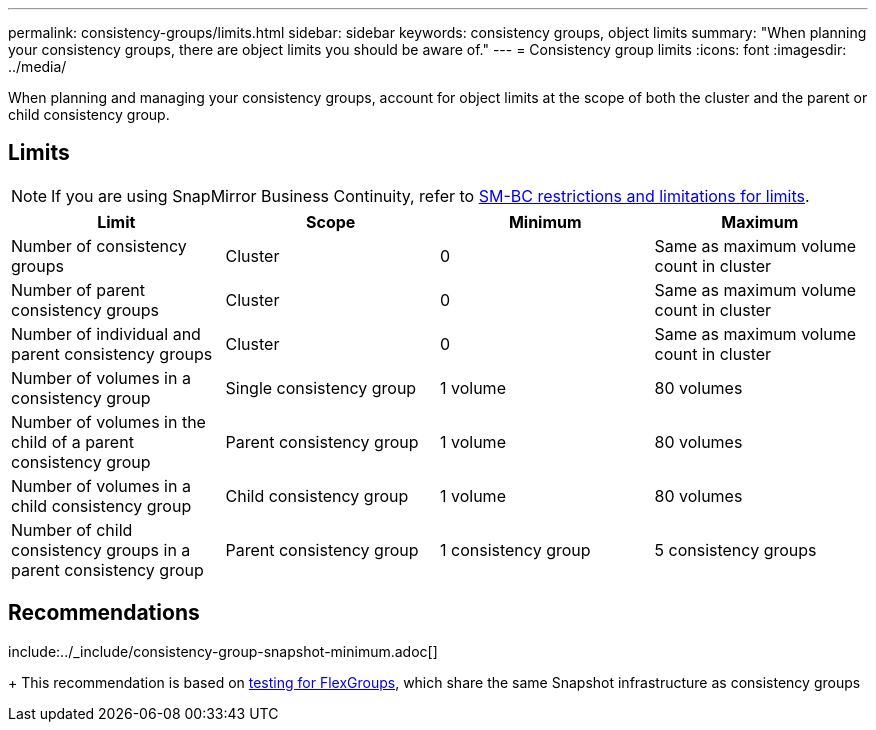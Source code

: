 ---
permalink: consistency-groups/limits.html
sidebar: sidebar
keywords: consistency groups, object limits
summary: "When planning your consistency groups, there are object limits you should be aware of."
---
= Consistency group limits
:icons: font
:imagesdir: ../media/

[.lead]
When planning and managing your consistency groups, account for object limits at the scope of both the cluster and the parent or child consistency group. 

== Limits

[NOTE]
If you are using SnapMirror Business Continuity, refer to link:../smbc/considerations-limits.html[SM-BC restrictions and limitations for limits].

|===
h| Limit h| Scope h| Minimum h| Maximum
| Number of consistency groups | Cluster | 0 | Same as maximum volume count in cluster
| Number of parent consistency groups | Cluster | 0 | Same as maximum volume count in cluster
| Number of individual and parent consistency groups | Cluster | 0 | Same as maximum volume count in cluster
| Number of volumes in a consistency group | Single consistency group | 1 volume | 80 volumes
| Number of volumes in the child of a parent consistency group | Parent consistency group | 1 volume  | 80 volumes 
| Number of volumes in a child consistency group | Child consistency group | 1 volume | 80 volumes 
| Number of child consistency groups in a parent consistency group | Parent consistency group | 1 consistency group | 5 consistency groups
|===

== Recommendations 

include:../_include/consistency-group-snapshot-minimum.adoc[]
+
This recommendation is based on link:https://www.netapp.com/media/12385-tr4571.pdf[testing for FlexGroups^], which share the same Snapshot infrastructure as consistency groups

// 2023 sept 22, ontapdoc-1375
// 9 Feb 2023, ONTAPDOC-880